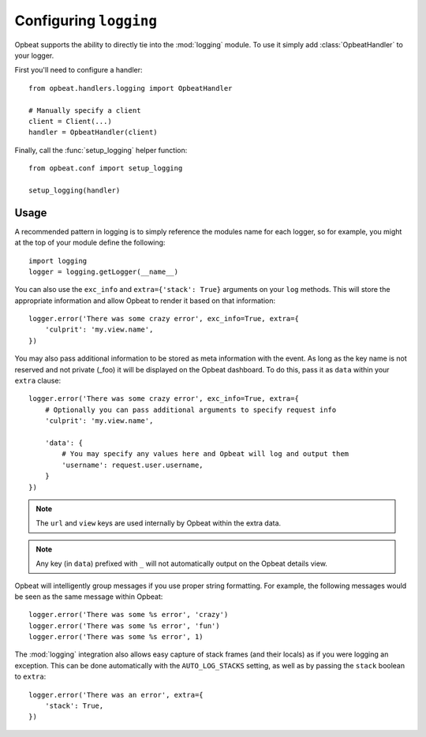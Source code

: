 Configuring ``logging``
=======================

Opbeat supports the ability to directly tie into the :mod:`logging` module.  To
use it simply add :class:`OpbeatHandler` to your logger.

First you'll need to configure a handler::

    from opbeat.handlers.logging import OpbeatHandler

    # Manually specify a client
    client = Client(...)
    handler = OpbeatHandler(client)

.. You can also automatically configure the default client with a DSN::

..     # Configure the default client
..     handler = OpbeatHandler('http://public:secret@example.com/1')

Finally, call the :func:`setup_logging` helper function::

    from opbeat.conf import setup_logging

    setup_logging(handler)

Usage
~~~~~

A recommended pattern in logging is to simply reference the modules name for
each logger, so for example, you might at the top of your module define the
following::

    import logging
    logger = logging.getLogger(__name__)

You can also use the ``exc_info`` and ``extra={'stack': True}`` arguments on
your ``log`` methods. This will store the appropriate information and allow
Opbeat to render it based on that information::

    logger.error('There was some crazy error', exc_info=True, extra={
        'culprit': 'my.view.name',
    })

You may also pass additional information to be stored as meta information with
the event. As long as the key name is not reserved and not private (_foo) it
will be displayed on the Opbeat dashboard. To do this, pass it as ``data``
within your ``extra`` clause::

    logger.error('There was some crazy error', exc_info=True, extra={
        # Optionally you can pass additional arguments to specify request info
        'culprit': 'my.view.name',

        'data': {
            # You may specify any values here and Opbeat will log and output them
            'username': request.user.username,
        }
    })

.. note:: The ``url`` and ``view`` keys are used internally by Opbeat within the extra data.
.. note:: Any key (in ``data``) prefixed with ``_`` will not automatically output on the Opbeat details view.

Opbeat will intelligently group messages if you use proper string formatting. For example, the following messages would
be seen as the same message within Opbeat::

    logger.error('There was some %s error', 'crazy')
    logger.error('There was some %s error', 'fun')
    logger.error('There was some %s error', 1)

The :mod:`logging` integration also allows easy capture of
stack frames (and their locals) as if you were logging an exception. This can
be done automatically with the ``AUTO_LOG_STACKS`` setting, as well as
by passing the ``stack`` boolean to ``extra``::

    logger.error('There was an error', extra={
        'stack': True,
    })

.. .. note::

..     Other languages that provide a logging package that is comparable to the
..     python :mod:`logging` package may define an Opbeat handler.  Check the
..     `Extending Opbeat
..     <http://sentry.readthedocs.org/en/latest/developer/client/index.html>`_
..     documentation.
